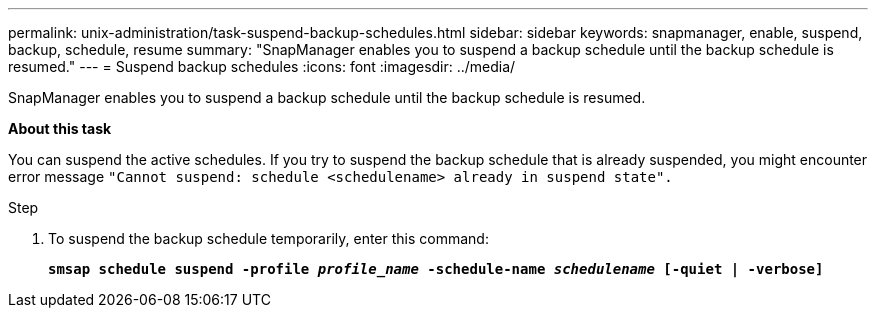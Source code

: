 ---
permalink: unix-administration/task-suspend-backup-schedules.html
sidebar: sidebar
keywords: snapmanager, enable, suspend, backup, schedule, resume
summary: "SnapManager enables you to suspend a backup schedule until the backup schedule is resumed."
---
= Suspend backup schedules
:icons: font
:imagesdir: ../media/

[.lead]
SnapManager enables you to suspend a backup schedule until the backup schedule is resumed.

*About this task*

You can suspend the active schedules. If you try to suspend the backup schedule that is already suspended, you might encounter error message ``"Cannot suspend: schedule <schedulename> already in suspend state".``

.Step

. To suspend the backup schedule temporarily, enter this command:
+
`*smsap schedule suspend -profile _profile_name_ -schedule-name _schedulename_ [-quiet | -verbose]*`
